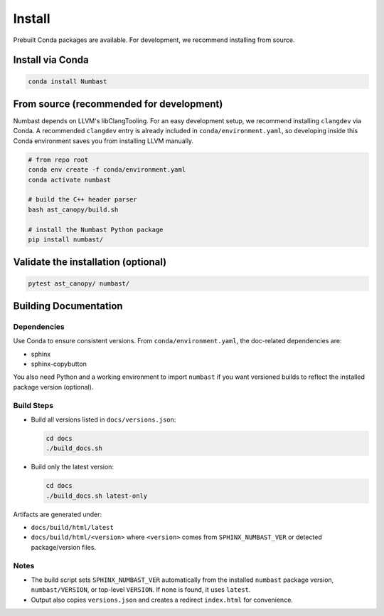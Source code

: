 Install
=======

Prebuilt Conda packages are available. For development, we recommend installing from source.

Install via Conda
-----------------

.. code-block:: bash

  conda install Numbast


From source (recommended for development)
-----------------------------------------

Numbast depends on LLVM's libClangTooling. For an easy development setup, we recommend
installing ``clangdev`` via Conda. A recommended ``clangdev`` entry is already included in ``conda/environment.yaml``,
so developing inside this Conda environment saves you from installing LLVM manually.

.. code-block:: bash

  # from repo root
  conda env create -f conda/environment.yaml
  conda activate numbast

  # build the C++ header parser
  bash ast_canopy/build.sh

  # install the Numbast Python package
  pip install numbast/


Validate the installation (optional)
------------------------------------

.. code-block:: bash

  pytest ast_canopy/ numbast/


Building Documentation
----------------------

Dependencies
^^^^^^^^^^^^

Use Conda to ensure consistent versions. From ``conda/environment.yaml``, the doc-related dependencies are:

- sphinx
- sphinx-copybutton

You also need Python and a working environment to import ``numbast`` if you want versioned builds to reflect the
installed package version (optional).


Build Steps
^^^^^^^^^^^

- Build all versions listed in ``docs/versions.json``:

  .. code-block:: bash

    cd docs
    ./build_docs.sh

- Build only the latest version:

  .. code-block:: bash

    cd docs
    ./build_docs.sh latest-only

Artifacts are generated under:

- ``docs/build/html/latest``
- ``docs/build/html/<version>`` where ``<version>`` comes from ``SPHINX_NUMBAST_VER`` or detected package/version files.

Notes
^^^^^

- The build script sets ``SPHINX_NUMBAST_VER`` automatically from the installed ``numbast`` package version,
  ``numbast/VERSION``, or top-level ``VERSION``. If none is found, it uses ``latest``.
- Output also copies ``versions.json`` and creates a redirect ``index.html`` for convenience.

